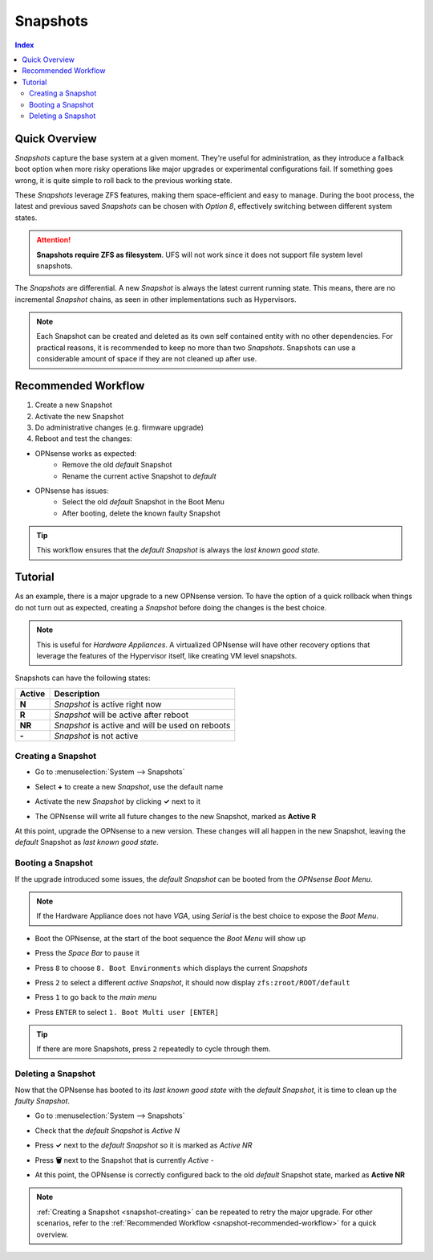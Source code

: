=========
Snapshots
=========

.. contents:: Index

--------------
Quick Overview
--------------
*Snapshots* capture the base system at a given moment. They're useful for administration, as they introduce a fallback boot option when more risky operations like major upgrades or experimental configurations fail. If something goes wrong, it is quite simple to roll back to the previous working state.

These *Snapshots* leverage ZFS features, making them space-efficient and easy to manage. During the boot process, the latest and previous saved *Snapshots* can be chosen with *Option 8*, effectively switching between different system states.

.. Attention:: **Snapshots require ZFS as filesystem**. UFS will not work since it does not support file system level snapshots.

The *Snapshots* are differential. A new *Snapshot* is always the latest current running state. This means, there are no incremental *Snapshot* chains, as seen in other implementations such as Hypervisors.

.. Note:: Each Snapshot can be created and deleted as its own self contained entity with no other dependencies. For practical reasons, it is recommended to keep no more than two *Snapshots*. Snapshots can use a considerable amount of space if they are not cleaned up after use.

.. _snapshot-recommended-workflow:


--------------------
Recommended Workflow
--------------------

#. Create a new Snapshot
#. Activate the new Snapshot
#. Do administrative changes (e.g. firmware upgrade)
#. Reboot and test the changes:

* OPNsense works as expected: 
    * Remove the old *default* Snapshot
    * Rename the current active Snapshot to *default*
* OPNsense has issues: 
    * Select the old *default* Snapshot in the Boot Menu
    * After booting, delete the known faulty Snapshot

.. Tip:: This workflow ensures that the *default Snapshot* is always the *last known good state*.


--------
Tutorial
--------

As an example, there is a major upgrade to a new OPNsense version. To have the option of a quick rollback when things do not turn out as expected, creating a *Snapshot* before doing the changes is the best choice.

.. Note:: This is useful for *Hardware Appliances*. A virtualized OPNsense will have other recovery options that leverage the features of the Hypervisor itself, like creating VM level snapshots.

Snapshots can have the following states:

=========== ========================================================
Active      Description
=========== ========================================================
**N**       *Snapshot* is active right now
**R**       *Snapshot* will be active after reboot
**NR**      *Snapshot* is active and will be used on reboots
**-**       *Snapshot* is not active
=========== ========================================================

.. _snapshot-creating:


*******************
Creating a Snapshot
*******************

* | Go to :menuselection:`System --> Snapshots`
* | Select **+** to create a new *Snapshot*, use the default name
* | Activate the new *Snapshot* by clicking **✓** next to it
* | The OPNsense will write all future changes to the new Snapshot, marked as **Active R**


At this point, upgrade the OPNsense to a new version. These changes will all happen in the new Snapshot, leaving the *default* Snapshot as *last known good state*.


******************
Booting a Snapshot
******************

If the upgrade introduced some issues, the *default Snapshot* can be booted from the *OPNsense Boot Menu*.

.. Note:: If the Hardware Appliance does not have *VGA*, using *Serial* is the best choice to expose the *Boot Menu*.

* | Boot the OPNsense, at the start of the boot sequence the *Boot Menu* will show up
* | Press the *Space Bar* to pause it
* | Press ``8`` to choose ``8. Boot Environments`` which displays the current *Snapshots*
* | Press ``2`` to select a different *active Snapshot*, it should now display ``zfs:zroot/ROOT/default``
* | Press ``1`` to go back to the *main menu*
* | Press ``ENTER`` to select ``1. Boot Multi user [ENTER]``

.. Tip:: If there are more Snapshots, press ``2`` repeatedly to cycle through them.


*******************
Deleting a Snapshot
*******************

Now that the OPNsense has booted to its *last known good state* with the *default Snapshot*, it is time to clean up the *faulty Snapshot*.

* | Go to :menuselection:`System --> Snapshots`
* | Check that the *default Snapshot* is *Active N*
* | Press **✓** next to the *default Snapshot* so it is marked as *Active NR*
* | Press **🗑** next to the Snapshot that is currently *Active -*
* | At this point, the OPNsense is correctly configured back to the old *default* Snapshot state, marked as **Active NR**

.. Note:: :ref:`Creating a Snapshot <snapshot-creating>` can be repeated to retry the major upgrade. For other scenarios, refer to the :ref:`Recommended Workflow <snapshot-recommended-workflow>` for a quick overview.

